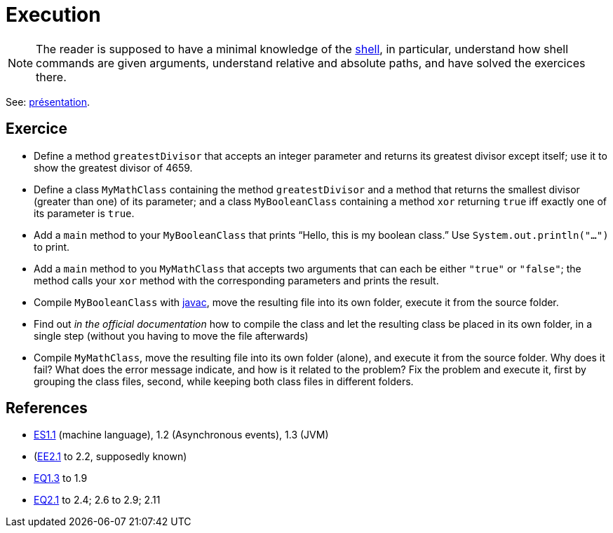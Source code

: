 = Execution

NOTE: The reader is supposed to have a minimal knowledge of the https://github.com/oliviercailloux/java-course/blob/master/Shell.adoc[shell], in particular, understand how shell commands are given arguments, understand relative and absolute paths, and have solved the exercices there.

See: https://github.com/oliviercailloux/java-course/raw/master/Execution/Pr%C3%A9sentation/presentation.pdf[présentation].

== Exercice
* Define a method `greatestDivisor` that accepts an integer parameter and returns its greatest divisor except itself; use it to show the greatest divisor of 4659.
* Define a class `MyMathClass` containing the method `greatestDivisor` and a method that returns the smallest divisor (greater than one) of its parameter; and a class `MyBooleanClass` containing a method `xor` returning `true` iff exactly one of its parameter is `true`.
* Add a `main` method to your `MyBooleanClass` that prints “Hello, this is my boolean class.” Use `System.out.println("…")` to print.
* Add a `main` method to you `MyMathClass` that accepts two arguments that can each be either `"true"` or `"false"`; the method calls your `xor` method with the corresponding parameters and prints the result.
* Compile `MyBooleanClass` with https://docs.oracle.com/en/java/javase/13/docs/specs/man/javac.html[javac], move the resulting file into its own folder, execute it from the source folder.
* Find out _in the official documentation_ how to compile the class and let the resulting class be placed in its own folder, in a single step (without you having to move the file afterwards)
* Compile `MyMathClass`, move the resulting file into its own folder (alone), and execute it from the source folder. Why does it fail? What does the error message indicate, and how is it related to the problem? Fix the problem and execute it, first by grouping the class files, second, while keeping both class files in different folders.

== References
* http://math.hws.edu/javanotes/contents-with-subsections.html[ES1.1] (machine language), 1.2 (Asynchronous events), 1.3 (JVM)
* (link:http://math.hws.edu/javanotes/c2/exercises.html[EE2.1] to 2.2, supposedly known)
* http://math.hws.edu/javanotes/c1/quiz.html[EQ1.3] to 1.9
* http://math.hws.edu/javanotes/c2/quiz.html[EQ2.1] to 2.4; 2.6 to 2.9; 2.11


